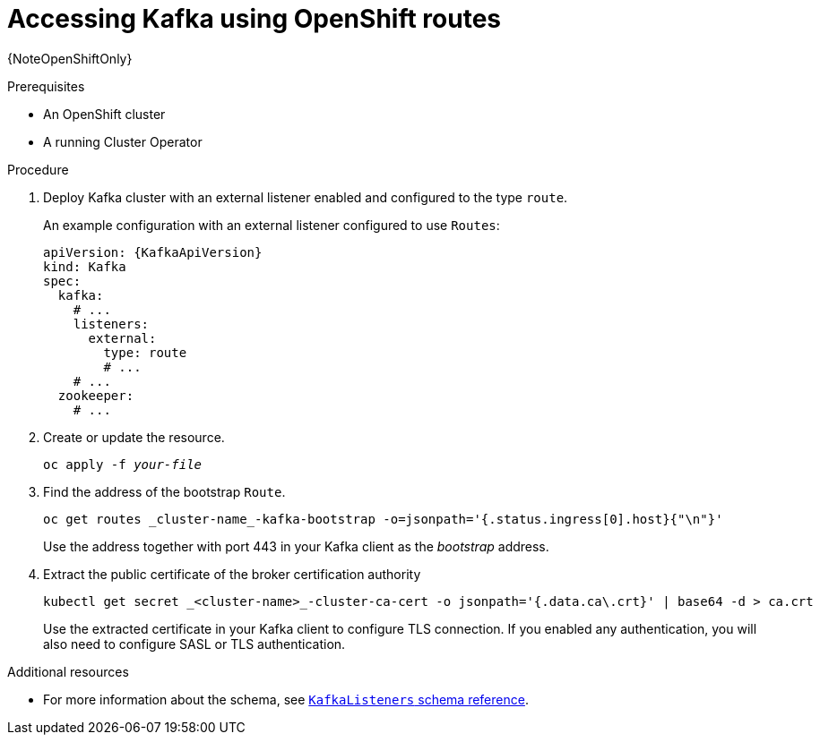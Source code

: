 // Module included in the following assemblies:
//
// assembly-configuring-kafka-listeners.adoc

[id='proc-accessing-kafka-using-routes-{context}']
= Accessing Kafka using OpenShift routes

{NoteOpenShiftOnly}

.Prerequisites

* An OpenShift cluster
* A running Cluster Operator

.Procedure

. Deploy Kafka cluster with an external listener enabled and configured to the type `route`.
+
An example configuration with an external listener configured to use `Routes`:
+
[source,yaml,subs=attributes+]
----
apiVersion: {KafkaApiVersion}
kind: Kafka
spec:
  kafka:
    # ...
    listeners:
      external:
        type: route
        # ...
    # ...
  zookeeper:
    # ...
----

. Create or update the resource.
+
[source,shell,subs=+quotes]
oc apply -f _your-file_

. Find the address of the bootstrap `Route`.
+
[source,shell]
oc get routes _cluster-name_-kafka-bootstrap -o=jsonpath='{.status.ingress[0].host}{"\n"}'
+
Use the address together with port 443 in your Kafka client as the _bootstrap_ address.

. Extract the public certificate of the broker certification authority
+
[source,shell]
kubectl get secret _<cluster-name>_-cluster-ca-cert -o jsonpath='{.data.ca\.crt}' | base64 -d > ca.crt
+
Use the extracted certificate in your Kafka client to configure TLS connection.
If you enabled any authentication, you will also need to configure SASL or TLS authentication.

.Additional resources
* For more information about the schema, see xref:type-KafkaListeners-reference[`KafkaListeners` schema reference].
